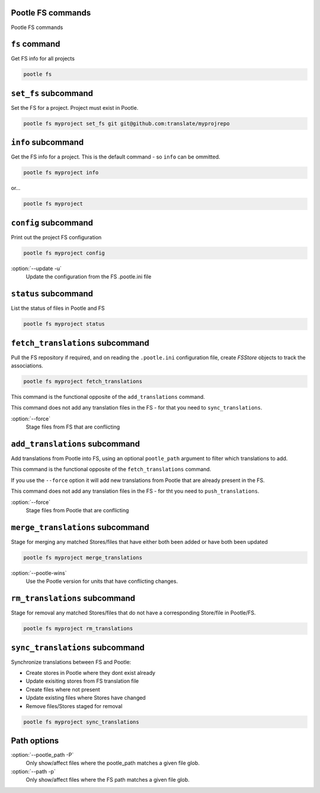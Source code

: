 Pootle FS commands
------------------

Pootle FS commands


``fs`` command
--------------

Get FS info for all projects

.. code-block:: bash

   pootle fs


``set_fs`` subcommand
---------------------

Set the FS for a project. Project must exist in Pootle.

.. code-block:: bash

   pootle fs myproject set_fs git git@github.com:translate/myprojrepo


``info`` subcommand
-------------------

Get the FS info for a project. This is the default command - so ``info`` can
be ommitted.

.. code-block:: bash

   pootle fs myproject info

or...

.. code-block:: bash

   pootle fs myproject


``config`` subcommand
---------------------

Print out the project FS configuration

.. code-block:: bash

   pootle fs myproject config

:option:`--update -u`
  Update the configuration from the FS .pootle.ini file


``status`` subcommand
---------------------

List the status of files in Pootle and FS

.. code-block:: bash

   pootle fs myproject status


``fetch_translations`` subcommand
---------------------------------

Pull the FS repository if required, and on reading the ``.pootle.ini``
configuration file, create `FSStore` objects to track the associations.

.. code-block:: bash

   pootle fs myproject fetch_translations

This command is the functional opposite of the ``add_translations`` command.

This command does not add any translation files in the FS - for that you need to
``sync_translations``.

:option:`--force`
  Stage files from FS that are conflicting


``add_translations`` subcommand
-------------------------------

Add translations from Pootle into FS, using an optional ``pootle_path``
argument to filter which translations to add.

This command is the functional opposite of the ``fetch_translations`` command.

If you use the ``--force`` option it will add new translations from Pootle that
are already present in the FS.

This command does not add any translation files in the FS - for tht you need to
``push_translations``.

:option:`--force`
  Stage files from Pootle that are conflicting


``merge_translations`` subcommand
-------------------------------

Stage for merging any matched Stores/files that have either both been added or
have both been updated

.. code-block:: bash

   pootle fs myproject merge_translations

:option:`--pootle-wins`
   Use the Pootle version for units that have conflicting changes.


``rm_translations`` subcommand
-------------------------------

Stage for removal any matched Stores/files that do not have a corresponding
Store/file in Pootle/FS.

.. code-block:: bash

   pootle fs myproject rm_translations


``sync_translations`` subcommand
--------------------------------

Synchronize translations between FS and Pootle:

- Create stores in Pootle where they dont exist already
- Update exisiting stores from FS translation file
- Create files where not present
- Update existing files where Stores have changed
- Remove files/Stores staged for removal

.. code-block:: bash

   pootle fs myproject sync_translations


Path options
------------

:option:`--pootle_path -P`
  Only show/affect files where the pootle_path matches a given file glob.

:option:`--path -p`
  Only show/affect files where the FS path matches a given file glob.
